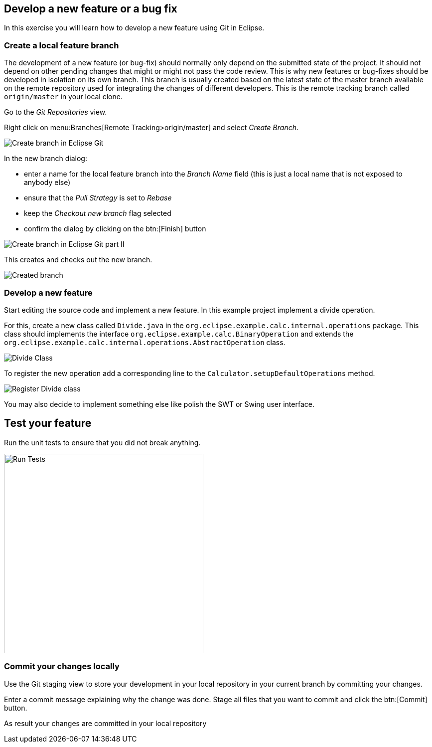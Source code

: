 == Develop a new feature or a bug fix

In this exercise you will learn how to develop a new feature using Git in Eclipse.
	

=== Create a local feature branch
		
The development of a new feature (or bug-fix) should normally only depend on the submitted state of the project.
It should not depend on other pending changes that might or might not pass the code review. 
This is why new features or bug-fixes should be developed in isolation on its own branch. 
This branch is usually created based on the latest state of the master branch available on the remote repository used for integrating the changes of different developers.
This is the remote tracking branch called `origin/master` in your local clone.
		
		
Go to the _Git Repositories_ view.
		
		
Right click on menu:Branches[Remote Tracking>origin/master] and select _Create Branch_.
		
		
image::create-branch.png[Create branch in Eclipse Git]
		
In the new branch dialog:

* enter a name for the local feature branch into the _Branch Name_ field (this is just a local name that is not exposed to anybody else)
* ensure that the _Pull Strategy_ is set to _Rebase_
* keep the _Checkout new branch_ flag selected
* confirm the dialog by clicking on the btn:[Finish] button

image::create-branch-dialog.png[Create branch in Eclipse Git part II]			
		
This creates and checks out the new branch.

image::new-branch-checked-out.png[Created branch]			


=== Develop a new feature

Start editing the source code and implement a new feature. 
In this example project implement a divide operation.
		
For this, create a new class called `Divide.java` in the  `org.eclipse.example.calc.internal.operations` package.
This class should implements the interface `org.eclipse.example.calc.BinaryOperation` and extends the  `org.eclipse.example.calc.internal.operations.AbstractOperation` class.

image::divide-class.png[Divide Class]				
		
		
To register the new operation add a corresponding line to the `Calculator.setupDefaultOperations` method.
	
image::register-divide.png[Register Divide class]	
		
		
You may also decide to implement something else like polish the SWT or Swing user interface.


== Test your feature

Run the unit tests to ensure that you did not break anything.
		
image::run-tests.png[Run Tests, 400, 400]	


=== Commit your changes locally
		
Use the Git staging view to store your development in your local repository in your current branch by committing your changes.
		
Enter a commit message explaining why the change was done.
Stage all files that you want to commit and click the btn:[Commit] button.

As result your changes are committed in your local repository
		
